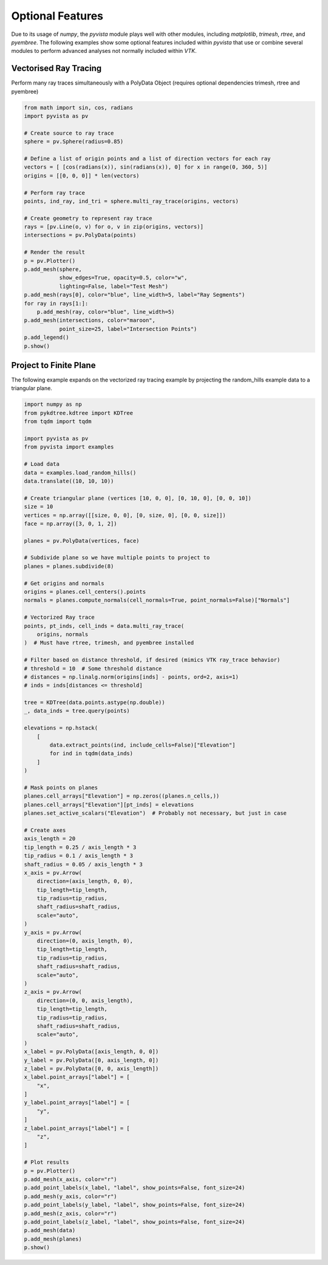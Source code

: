 Optional Features
=================
Due to its usage of `numpy`, the `pyvista` module plays well with
other modules, including `matplotlib`, `trimesh`, `rtree`, and
`pyembree`.  The following examples show some optional features
included within `pyvista` that use or combine several modules to
perform advanced analyses not normally included within `VTK`.

Vectorised Ray Tracing
~~~~~~~~~~~~~~~~~~~~~~
Perform many ray traces simultaneously with a PolyData Object
(requires optional dependencies trimesh, rtree and pyembree)

.. code-block:: python

    from math import sin, cos, radians
    import pyvista as pv

    # Create source to ray trace
    sphere = pv.Sphere(radius=0.85)

    # Define a list of origin points and a list of direction vectors for each ray
    vectors = [ [cos(radians(x)), sin(radians(x)), 0] for x in range(0, 360, 5)]
    origins = [[0, 0, 0]] * len(vectors)

    # Perform ray trace
    points, ind_ray, ind_tri = sphere.multi_ray_trace(origins, vectors)

    # Create geometry to represent ray trace
    rays = [pv.Line(o, v) for o, v in zip(origins, vectors)]
    intersections = pv.PolyData(points)

    # Render the result
    p = pv.Plotter()
    p.add_mesh(sphere,
               show_edges=True, opacity=0.5, color="w",
               lighting=False, label="Test Mesh")
    p.add_mesh(rays[0], color="blue", line_width=5, label="Ray Segments")
    for ray in rays[1:]:
        p.add_mesh(ray, color="blue", line_width=5)
    p.add_mesh(intersections, color="maroon",
               point_size=25, label="Intersection Points")
    p.add_legend()
    p.show()


.. image:: ../images/user-generated/ray_trace.png


Project to Finite Plane
~~~~~~~~~~~~~~~~~~~~~~~
The following example expands on the vectorized ray tracing example by
projecting the random_hills example data to a triangular plane.

.. code-block:: python

    import numpy as np
    from pykdtree.kdtree import KDTree
    from tqdm import tqdm

    import pyvista as pv
    from pyvista import examples

    # Load data
    data = examples.load_random_hills()
    data.translate((10, 10, 10))

    # Create triangular plane (vertices [10, 0, 0], [0, 10, 0], [0, 0, 10])
    size = 10
    vertices = np.array([[size, 0, 0], [0, size, 0], [0, 0, size]])
    face = np.array([3, 0, 1, 2])

    planes = pv.PolyData(vertices, face)

    # Subdivide plane so we have multiple points to project to
    planes = planes.subdivide(8)

    # Get origins and normals
    origins = planes.cell_centers().points
    normals = planes.compute_normals(cell_normals=True, point_normals=False)["Normals"]

    # Vectorized Ray trace
    points, pt_inds, cell_inds = data.multi_ray_trace(
        origins, normals
    )  # Must have rtree, trimesh, and pyembree installed

    # Filter based on distance threshold, if desired (mimics VTK ray_trace behavior)
    # threshold = 10  # Some threshold distance
    # distances = np.linalg.norm(origins[inds] - points, ord=2, axis=1)
    # inds = inds[distances <= threshold]

    tree = KDTree(data.points.astype(np.double))
    _, data_inds = tree.query(points)

    elevations = np.hstack(
        [
            data.extract_points(ind, include_cells=False)["Elevation"]
            for ind in tqdm(data_inds)
        ]
    )

    # Mask points on planes
    planes.cell_arrays["Elevation"] = np.zeros((planes.n_cells,))
    planes.cell_arrays["Elevation"][pt_inds] = elevations
    planes.set_active_scalars("Elevation")  # Probably not necessary, but just in case

    # Create axes
    axis_length = 20
    tip_length = 0.25 / axis_length * 3
    tip_radius = 0.1 / axis_length * 3
    shaft_radius = 0.05 / axis_length * 3
    x_axis = pv.Arrow(
        direction=(axis_length, 0, 0),
        tip_length=tip_length,
        tip_radius=tip_radius,
        shaft_radius=shaft_radius,
        scale="auto",
    )
    y_axis = pv.Arrow(
        direction=(0, axis_length, 0),
        tip_length=tip_length,
        tip_radius=tip_radius,
        shaft_radius=shaft_radius,
        scale="auto",
    )
    z_axis = pv.Arrow(
        direction=(0, 0, axis_length),
        tip_length=tip_length,
        tip_radius=tip_radius,
        shaft_radius=shaft_radius,
        scale="auto",
    )
    x_label = pv.PolyData([axis_length, 0, 0])
    y_label = pv.PolyData([0, axis_length, 0])
    z_label = pv.PolyData([0, 0, axis_length])
    x_label.point_arrays["label"] = [
        "x",
    ]
    y_label.point_arrays["label"] = [
        "y",
    ]
    z_label.point_arrays["label"] = [
        "z",
    ]

    # Plot results
    p = pv.Plotter()
    p.add_mesh(x_axis, color="r")
    p.add_point_labels(x_label, "label", show_points=False, font_size=24)
    p.add_mesh(y_axis, color="r")
    p.add_point_labels(y_label, "label", show_points=False, font_size=24)
    p.add_mesh(z_axis, color="r")
    p.add_point_labels(z_label, "label", show_points=False, font_size=24)
    p.add_mesh(data)
    p.add_mesh(planes)
    p.show()


.. image:: ../images/user-generated/project_to_plane.png
